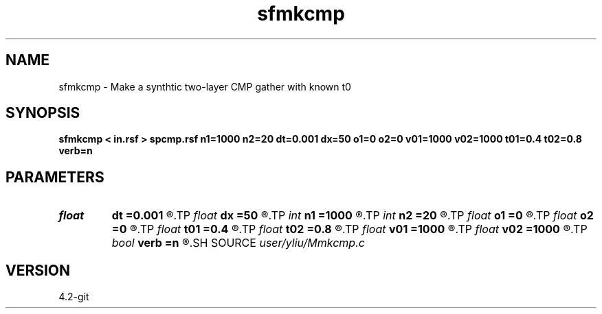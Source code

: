 .TH sfmkcmp 1  "APRIL 2023" Madagascar "Madagascar Manuals"
.SH NAME
sfmkcmp \- Make a synthtic two-layer CMP gather with known t0
.SH SYNOPSIS
.B sfmkcmp < in.rsf > spcmp.rsf n1=1000 n2=20 dt=0.001 dx=50 o1=0 o2=0 v01=1000 v02=1000 t01=0.4 t02=0.8 verb=n
.SH PARAMETERS
.PD 0
.TP
.I float  
.B dt
.B =0.001
.R  	sampling on 1-th axis(time)
.TP
.I float  
.B dx
.B =50
.R  	sampling on 2-th axis(offset)
.TP
.I int    
.B n1
.B =1000
.R  	number of n1
.TP
.I int    
.B n2
.B =20
.R  	number of n2
.TP
.I float  
.B o1
.B =0
.R  
.TP
.I float  
.B o2
.B =0
.R  
.TP
.I float  
.B t01
.B =0.4
.R  	t01 start point
.TP
.I float  
.B t02
.B =0.8
.R  	t02 start point
.TP
.I float  
.B v01
.B =1000
.R  	first event rms vel
.TP
.I float  
.B v02
.B =1000
.R  	second event rms vel
.TP
.I bool   
.B verb
.B =n
.R  [y/n]	dimensions
.SH SOURCE
.I user/yliu/Mmkcmp.c
.SH VERSION
4.2-git
